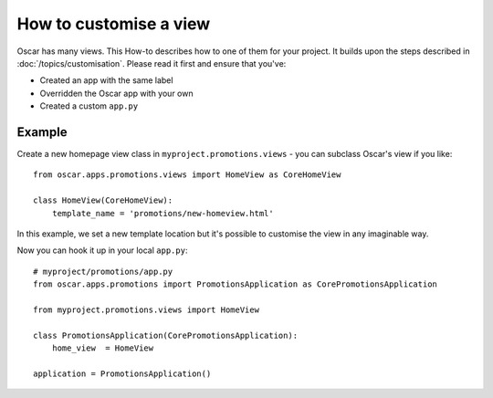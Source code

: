 =======================
How to customise a view
=======================

Oscar has many views. This How-to describes how to one of them for your project.
It builds upon the steps described in :doc:`/topics/customisation`. Please
read it first and ensure that you've:

* Created an app with the same label
* Overridden the Oscar app with your own
* Created a custom ``app.py``

Example
-------

Create a new homepage view class in ``myproject.promotions.views`` - you can subclass
Oscar's view if you like::

    from oscar.apps.promotions.views import HomeView as CoreHomeView

    class HomeView(CoreHomeView):
        template_name = 'promotions/new-homeview.html'

In this example, we set a new template location but it's possible to customise the view
in any imaginable way.

Now you can hook it up in your local ``app.py``::

    # myproject/promotions/app.py
    from oscar.apps.promotions import PromotionsApplication as CorePromotionsApplication

    from myproject.promotions.views import HomeView

    class PromotionsApplication(CorePromotionsApplication):
        home_view  = HomeView

    application = PromotionsApplication()
